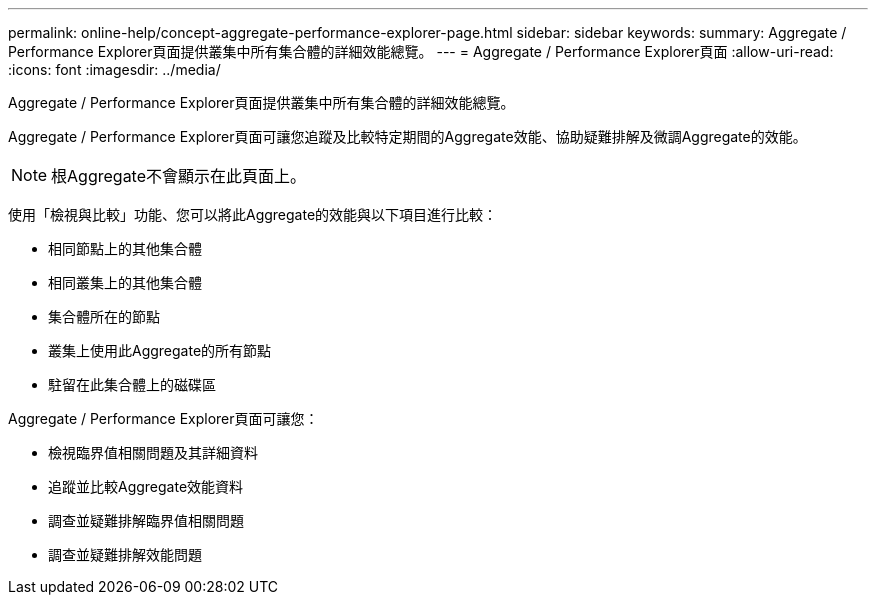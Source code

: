 ---
permalink: online-help/concept-aggregate-performance-explorer-page.html 
sidebar: sidebar 
keywords:  
summary: Aggregate / Performance Explorer頁面提供叢集中所有集合體的詳細效能總覽。 
---
= Aggregate / Performance Explorer頁面
:allow-uri-read: 
:icons: font
:imagesdir: ../media/


[role="lead"]
Aggregate / Performance Explorer頁面提供叢集中所有集合體的詳細效能總覽。

Aggregate / Performance Explorer頁面可讓您追蹤及比較特定期間的Aggregate效能、協助疑難排解及微調Aggregate的效能。

[NOTE]
====
根Aggregate不會顯示在此頁面上。

====
使用「檢視與比較」功能、您可以將此Aggregate的效能與以下項目進行比較：

* 相同節點上的其他集合體
* 相同叢集上的其他集合體
* 集合體所在的節點
* 叢集上使用此Aggregate的所有節點
* 駐留在此集合體上的磁碟區


Aggregate / Performance Explorer頁面可讓您：

* 檢視臨界值相關問題及其詳細資料
* 追蹤並比較Aggregate效能資料
* 調查並疑難排解臨界值相關問題
* 調查並疑難排解效能問題

